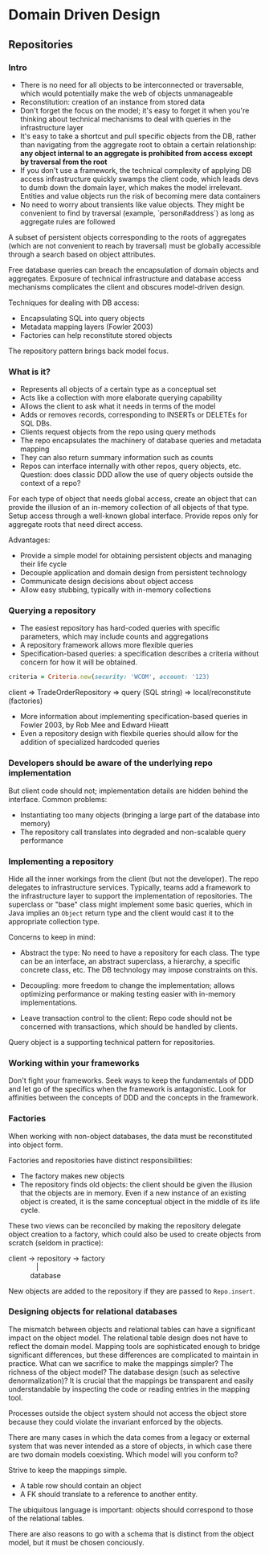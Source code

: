 * Domain Driven Design

** Repositories

*** Intro

- There is no need for all objects to be interconnected or
  traversable, which would potentially make the web of objects
  unmanageable
- Reconstitution: creation of an instance from stored data
- Don't forget the focus on the model; it's easy to forget it when
  you're thinking about technical mechanisms to deal with queries in
  the infrastructure layer
- It's easy to take a shortcut and pull specific objects from the DB,
  rather than navigating from the aggregate root to obtain a certain
  relationship: *any object internal to an aggregate is prohibited
  from access except by traversal from the root*
- If you don't use a framework, the technical complexity of applying
  DB access infrastructure quickly swamps the client code, which leads
  devs to dumb down the domain layer, which makes the model
  irrelevant. Entities and value objects run the risk of becoming mere
  data containers
- No need to worry about transients like value objects. They might be
  convenient to find by traversal (example, `person#address`) as long
  as aggregate rules are followed

A subset of persistent objects corresponding to the roots of
aggregates (which are not convenient to reach by traversal) must be
globally accessible through a search based on object attributes.

Free database queries can breach the encapsulation of domain objects
and aggregates. Exposure of technical infrastructure and database
access mechanisms complicates the client and obscures model-driven
design.

Techniques for dealing with DB access:

- Encapsulating SQL into query objects
- Metadata mapping layers (Fowler 2003)
- Factories can help reconstitute stored objects

The repository pattern brings back model focus.

*** What is it?

- Represents all objects of a certain type as a conceptual set
- Acts like a collection with more elaborate querying capability
- Allows the client to ask what it needs in terms of the model
- Adds or removes records, corresponding to INSERTs or DELETEs for SQL DBs.
- Clients request objects from the repo using query methods
- The repo encapsulates the machinery of database queries and metadata mapping
- They can also return summary information such as counts
- Repos can interface internally with other repos, query objects, etc.
  Question: does classic DDD allow the use of query objects outside
  the context of a repo?

For each type of object that needs global access, create an object
that can provide the illusion of an in-memory collection of all
objects of that type. Setup access through a well-known global
interface. Provide repos only for aggregate roots that need direct
access.

Advantages:

- Provide a simple model for obtaining persistent objects and managing their life cycle
- Decouple application and domain design from persistent technology
- Communicate design decisions about object access
- Allow easy stubbing, typically with in-memory collections

*** Querying a repository

- The easiest repository has hard-coded queries with specific
  parameters, which may include counts and aggregations
- A repository framework allows more flexible queries
- Specification-based queries: a specification describes a criteria
  without concern for how it will be obtained.

#+BEGIN_SRC ruby
criteria = Criteria.new(security: 'WCOM', account: '123)
#+END_SRC

#+BEGIN_VERSE
client => TradeOrderRepository => query (SQL string) => local/reconstitute (factories)
#+END_VERSE

- More information about implementing specification-based queries in
  Fowler 2003, by Rob Mee and Edward Hieatt
- Even a repository design with flexbile queries should allow for the
  addition of specialized hardcoded queries

*** Developers should be aware of the underlying repo implementation

But client code should not; implementation details are hidden behind
the interface. Common problems:

- Instantiating too many objects (bringing a large part of the
  database into memory)
- The repository call translates into degraded and non-scalable query
  performance

*** Implementing a repository

Hide all the inner workings from the client (but not the developer).
The repo delegates to infrastructure services. Typically, teams add a
framework to the infrastructure layer to support the implementation of
repositories. The superclass or "base" class might implement some
basic queries, which in Java implies an =Object= return type and the
client would cast it to the appropriate collection type.

Concerns to keep in mind:

- Abstract the type: No need to have a repository for each class. The
  type can be an interface, an abstract superclass, a hierarchy, a
  specific concrete class, etc. The DB technology may impose
  constraints on this.

- Decoupling: more freedom to change the implementation; allows
  optimizing performance or making testing easier with in-memory
  implementations.

- Leave transaction control to the client: Repo code should not be
  concerned with transactions, which should be handled by clients.

Query object is a supporting technical pattern for repositories.

*** Working within your frameworks

Don't fight your frameworks. Seek ways to keep the fundamentals of DDD
and let go of the specifics when the framework is antagonistic. Look
for affinities between the concepts of DDD and the concepts in the
framework.

*** Factories

When working with non-object databases, the data must be reconstituted
into object form.

Factories and repositories have distinct responsibilities:

- The factory makes new objects
- The repository finds old objects: the client should be given the
  illusion that the objects are in memory. Even if a new instance of
  an existing object is created, it is the same conceptual object in
  the middle of its life cycle.

These two views can be reconciled by making the repository delegate
object creation to a factory, which could also be used to create
objects from scratch (seldom in practice):

#+BEGIN_VERSE
client -> repository -> factory
              |
           database
#+END_VERSE

New objects are added to the repository if they are passed to
=Repo.insert=.

*** Designing objects for relational databases

The mismatch between objects and relational tables can have a
significant impact on the object model. The relational table design
does not have to reflect the domain model. Mapping tools are
sophisticated enough to bridge significant differences, but these
differences are complicated to maintain in practice. What can we
sacrifice to make the mappings simpler? The richness of the object
model? The database design (such as selective denormalization)? It is
crucial that the mappings be transparent and easily understandable by
inspecting the code or reading entries in the mapping tool.

Processes outside the object system should not access the object store
because they could violate the invariant enforced by the objects.

There are many cases in which the data comes from a legacy or external
system that was never intended as a store of objects, in which case
there are two domain models coexisting. Which model will you conform
to?

Strive to keep the mappings simple.

- A table row should contain an object
- A FK should translate to a reference to another entity.

The ubiquitous language is important: objects should correspond to
those of the relational tables.

There are also reasons to go with a schema that is distinct from the
object model, but it must be chosen conciously.
